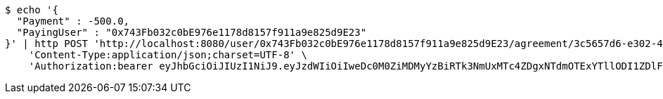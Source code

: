 [source,bash]
----
$ echo '{
  "Payment" : -500.0,
  "PayingUser" : "0x743Fb032c0bE976e1178d8157f911a9e825d9E23"
}' | http POST 'http://localhost:8080/user/0x743Fb032c0bE976e1178d8157f911a9e825d9E23/agreement/3c5657d6-e302-48d3-b9df-dcfccec97503/condition/payment' \
    'Content-Type:application/json;charset=UTF-8' \
    'Authorization:bearer eyJhbGciOiJIUzI1NiJ9.eyJzdWIiOiIweDc0M0ZiMDMyYzBiRTk3NmUxMTc4ZDgxNTdmOTExYTllODI1ZDlFMjMiLCJleHAiOjE2MzE4MjcxNjF9.-K26eFcEslJIO_hfVi2oTS0bR_OFG0wbvG-uk6Ehx0I'
----